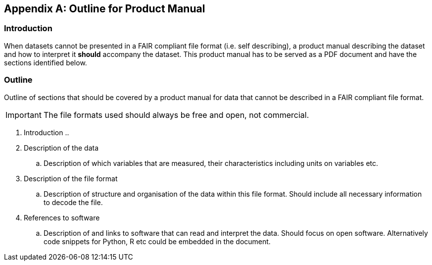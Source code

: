 [appendix]
== Outline for Product Manual

=== Introduction
When datasets cannot be presented in a FAIR compliant file format (i.e. self describing), a product manual describing the dataset and how to interpret it *should* accompany the dataset. This product manual has to be served as a PDF document and have the sections identified below.

=== Outline
Outline of sections that should be covered by a product manual for data that cannot be described in a FAIR compliant file format. 

IMPORTANT: The file formats used should always be free and open, not commercial. 

. Introduction
.. 
. Description of the data
.. Description of which variables that are measured, their characteristics including units on variables etc.
. Description of the file format
.. Description of structure and organisation of the data within this file format. Should include all necessary information to decode the file.
. References to software
.. Description of and links to software that can read and interpret the data. Should focus on open software. Alternatively code snippets for Python, R etc could be embedded in the document.
